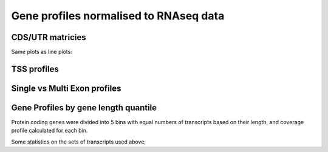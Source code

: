 Gene profiles normalised to RNAseq data
=========================================


CDS/UTR matricies
------------------


.. report:: NormalisedProfiles.NormalizedUTRMatrix
   :render: r-ggplot
   :regex: gene_profiles.dir/(.+).rnaseq_normed
   :glob: gene_profiles.dir/*.rnaseq_normed.profile.tsv.gz
   :groupby: all
   :statement: aes(position, track, fill=profile) + geom_raster() + scale_x_continuous(labels=c("upstream", "5 UTR", "CDS", "3 UTR", "downstream"), breaks=c(500,1100,1700,2550,3400)) + theme_bw() + theme( aspect.ratio = 0.5, legend.position = "none") + xlab("") + ylab("") + geom_vline(xintercept=c(1000,1200,2200,2900,3900), col = "white", lwd=0.25, lty=2) + scale_fill_gradientn(colours=c("black","#56B1F7","#56B1F7"), values = c(0,quantile(rframe$profile,0.995)/quantile(rframe$profile,1),1))

   UTR/CDS profiles, normalised per gene to RNAseq data



.. report:: NormalisedProfiles.NormalisdSummaryUTRMatrix
   :render: r-ggplot
   :regex: gene_profiles.dir/(.+).utr
   :glob: gene_profiles.dir/*FLAG*.utrprofile.matrix.tsv.gz
   :groupby: all
   :statement: aes(bin, track, fill=normalized) + geom_raster() + scale_x_continuous(labels=c("upstream", "5 UTR", "CDS", "3 UTR", "downstreaam"), breaks=c(500,1100,1700,2550,3400)) + theme_bw() + theme( aspect.ratio = 0.5, legend.position = "none") + xlab("") + ylab("") + geom_vline(xintercept=c(1000,1200,2200,2900,3900), col = "white", lwd=0.25, lty=2) + scale_fill_gradientn(colours=c("black","#56B1F7","#56B1F7"), values = c(0,quantile(rframe$profile,0.995)/quantile(rframe$profile,1),1))

   UTR/CDS profiles, normalised using average RNASeq profile


Same plots as line plots:

.. report:: NormalisedProfiles.NormalizedUTRMatrix 
   :render: r-ggplot
   :regex: gene_profiles.dir/(.+).rnaseq_normed
   :glob: gene_profiles.dir/*.rnaseq_normed.profile.tsv.gz
   :groupby: all
   :statement: aes(position,profile) + facet_wrap(~track) + geom_line() + geom_vline(xintercept=c(1000,1200,2200,2900,3900), lwd=0.25, lty=2) + scale_x_continuous(labels=c("upstream", "5 UTR", "CDS", "3 UTR", "downstream"), breaks=c(500,1100,1700,2550,3400)) + theme_bw()

    UTR/CDS profiles, normalised per gene to RNAseq data


.. report:: NormalisedProfiles.NormalisdSummaryUTRMatrix
   :render: r-ggplot
   :regex: gene_profiles.dir/(.+).utr
   :glob: gene_profiles.dir/*.utrprofile.matrix.tsv.gz
   :groupby: all
   :statement: aes(bin,normalized) + facet_wrap(~track) + geom_line() + geom_vline(xintercept=c(1000,1200,2200,2900,3900), lwd=0.25, lty=2) + scale_x_continuous(labels=c("upstream", "5 UTR", "CDS", "3 UTR", "downstream"), breaks=c(500,1100,1700,2550,3400)) + theme_bw()

    UTR/CDS profiles, normalised to average RNAseq data

TSS profiles
-------------

.. report:: GeneProfiles.UTRProfiles
   :render: r-ggplot
   :regex: gene_profiles.dir/Chtop-FLAG-(.+).tssprofile
   :glob: gene_profiles.dir/Chtop-FLAG-*tssprofile.matrix.tsv.gz
   :groupby: all
   :statement: aes(region_bin-400, area, col=track) + geom_line() + facet_wrap(~region) + geom_vline(xintercept=0, lty=2, lwd=0.5) + theme_bw(base_size=18) + xlab("Relative Position") + ylab("") + scale_y_continuous(breaks=NULL) 

   Unnormalized tss profiles



.. report:: NormalisedProfiles.NormalizedTSSMatrix
   :render: r-ggplot
   :regex: gene_profiles.dir/Chtop-FLAG-(.+).tssprofile
   :glob: gene_profiles.dir/Chtop-FLAG-*tssprofile.matrix.tsv.gz
   :groupby: all
   :statement: aes(region_bin-400, normalized, col=track) + geom_line() + facet_wrap(~region) + geom_vline(xintercept=0, lty=2, lwd=0.5) + theme_bw(base_size=18) + xlab("Relative Position") + ylab("") + scale_y_continuous(breaks=NULL)

   Normalised to RNASeq



Single vs Multi Exon profiles
--------------------------------

.. report:: GeneProfiles.SingleVsMultiExonProfiles
   :render: r-ggplot
   :statement: aes(bin, density, colour=exons) + geom_line() + facet_grid(slice~., scale="free_y") + theme_bw() + geom_vline(xintercept=c(25,50), lwd=0.5, lty=2) + scale_x_continuous(labels=c("Upstream","Gene","Downstream"), breaks=c(12,37,62)) + theme_bw() + xlab("")+ ylab("Relative Read depth") + scale_y_continuous(breaks=NULL)

   Gene Profiles divided into single and multi exon genes

.. report:: GeneProfiles.AverageSingleVsMultiExonProfiles
   :render: r-ggplot
   :groupby: all
   :statement: aes(bin, density, colour=exons) + geom_line() + facet_grid(track~., scale="free_y") + theme_bw() + geom_vline(xintercept=c(25,50), lwd=0.5, lty=2) + scale_x_continuous(labels=c("Upstream","Gene","Downstream"), breaks=c(12,37,62)) + theme_bw() + xlab("")+ ylab("Relative Read depth") + scale_y_continuous(breaks=NULL)

   Average profiles

.. _profiles-by-quantile:

Gene Profiles by gene length quantile
--------------------------------------

Protein coding genes were divided into 5 bins with equal numbers of transcripts based on their length, and coverage profile calculated for each bin.

.. report:: GeneProfiles.BinnedExpressionProfiles
   :render: r-ggplot
   :groupby: track
   :statement: aes(x=bin, y=area, col=factor(quantile, levels=sort(quantile, decreasing=T))) + geom_line() + facet_grid(slice~exon_limit, scale="free_y") + scale_y_continuous(breaks=NULL) + ylab("Relative coverage") + geom_vline(xintercept=c(250,500), lty=2,lwd=0.5) + scale_x_continuous(breaks=c(125, 375, 625), labels = c("Upstream","CDS", "Downstream")) + xlab("") + scale_color_manual(values=colorRampPalette(c("#132B43","#56B1F7"))(5), name = "Length\nQuantile") + theme_bw()

   Metagene profiles for genes binned by length



Some statistics on the sets of transcripts used above:

.. report:: GeneProfiles.ExpressedTranscriptStats
   :render: r-ggplot
   :statement: aes(x=factor(quantile+1), y=Exon.Length) + geom_boxplot() + scale_y_log10(breaks=c(10,100,1000,10000,100000), labels = c("10 bp","100 bp","1 kb", "10 kb", "100 kb"), limits=c(10,100000)) + ylab("Exonic Length") + xlab("Length Quintile") + theme_bw()

   Distribution of transcript lengths in each quintile


.. report:: GeneProfiles.ExpressedTranscriptStats
   :render: r-ggplot
   :statement: aes(x=factor(quantile), y=TPM) + geom_boxplot() + scale_y_log10(breaks = c(1,10,100,1000,10000)) + theme_bw() + ylab("Expression Level (TPM)") + xlab("Length Quintile")

   Distribution of transcript expression levels in each quintile

